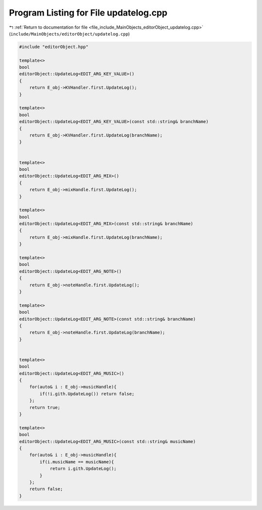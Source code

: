 
.. _program_listing_file_include_MainObjects_editorObject_updatelog.cpp:

Program Listing for File updatelog.cpp
======================================

|exhale_lsh| :ref:`Return to documentation for file <file_include_MainObjects_editorObject_updatelog.cpp>` (``include/MainObjects/editorObject/updatelog.cpp``)

.. |exhale_lsh| unicode:: U+021B0 .. UPWARDS ARROW WITH TIP LEFTWARDS

.. code-block:: cpp

   #include "editorObject.hpp"
   
   template<>
   bool
   editorObject::UpdateLog<EDIT_ARG_KEY_VALUE>()
   {
       return E_obj->KVHandler.first.UpdateLog();
   }
   
   template<>
   bool
   editorObject::UpdateLog<EDIT_ARG_KEY_VALUE>(const std::string& branchName)
   {
       return E_obj->KVHandler.first.UpdateLog(branchName);
   }
   
   
   template<>
   bool
   editorObject::UpdateLog<EDIT_ARG_MIX>()
   {
       return E_obj->mixHandle.first.UpdateLog();
   }
   
   template<>
   bool
   editorObject::UpdateLog<EDIT_ARG_MIX>(const std::string& branchName)
   {
       return E_obj->mixHandle.first.UpdateLog(branchName);
   }
   
   template<>
   bool
   editorObject::UpdateLog<EDIT_ARG_NOTE>()
   {
       return E_obj->noteHandle.first.UpdateLog();
   }
   
   template<>
   bool
   editorObject::UpdateLog<EDIT_ARG_NOTE>(const std::string& branchName)
   {
       return E_obj->noteHandle.first.UpdateLog(branchName);
   }
   
   
   template<>
   bool
   editorObject::UpdateLog<EDIT_ARG_MUSIC>()
   {
       for(auto& i : E_obj->musicHandle){
           if(!i.gith.UpdateLog()) return false;
       };
       return true;
   }
   
   template<>
   bool
   editorObject::UpdateLog<EDIT_ARG_MUSIC>(const std::string& musicName)
   {
       for(auto& i : E_obj->musicHandle){
           if(i.musicName == musicName){
               return i.gith.UpdateLog();
           }
       };
       return false;
   }

